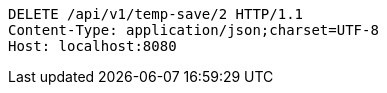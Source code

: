 [source,http,options="nowrap"]
----
DELETE /api/v1/temp-save/2 HTTP/1.1
Content-Type: application/json;charset=UTF-8
Host: localhost:8080

----